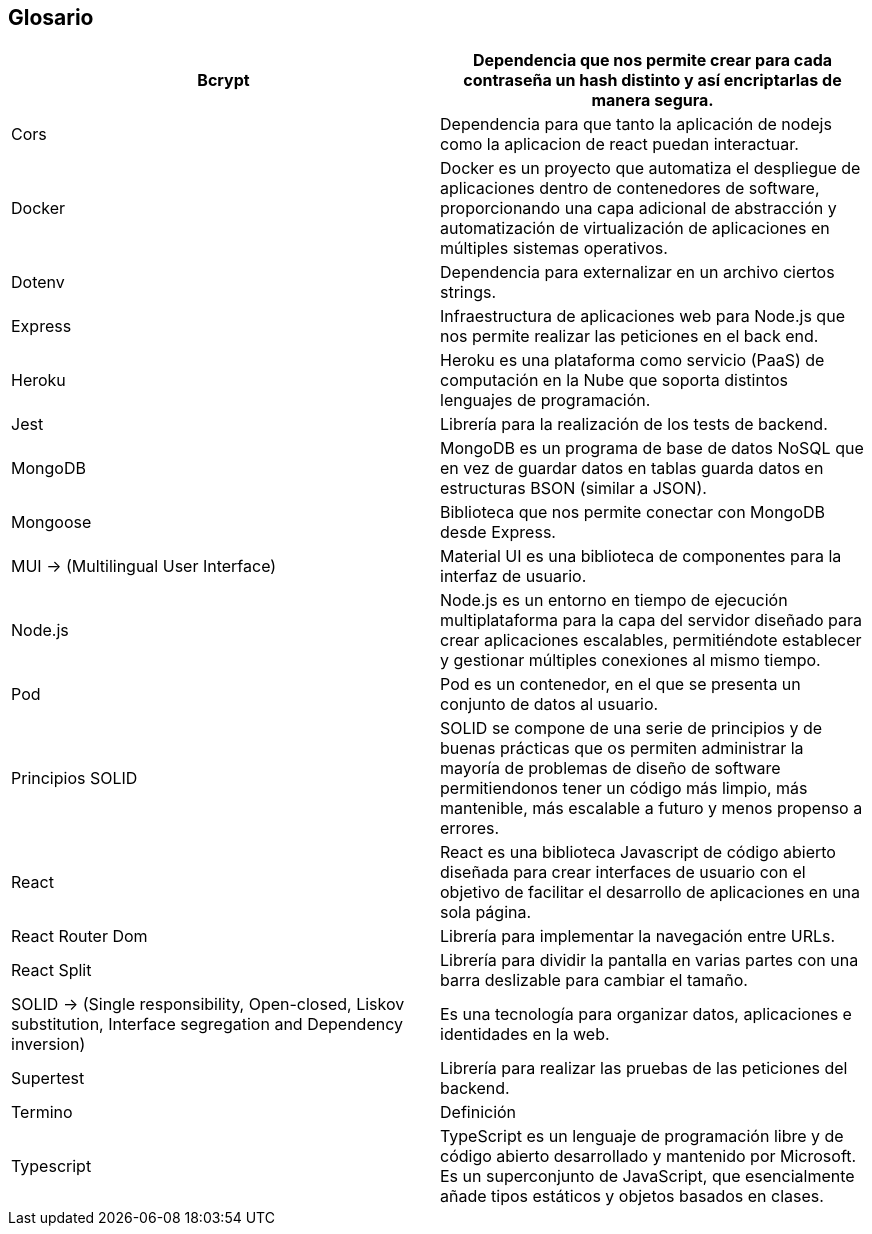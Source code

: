 [[section-glossary]]
== Glosario

[options="header"]
|===
| Bcrypt            | Dependencia que nos permite crear para cada contraseña un hash distinto y así encriptarlas de manera segura.
| Cors              | Dependencia para que tanto la aplicación de nodejs como la aplicacion de react puedan interactuar.
| Docker            | Docker es un proyecto que automatiza el despliegue de aplicaciones dentro de contenedores de software, proporcionando una capa adicional de abstracción y automatización de virtualización de aplicaciones en múltiples sistemas operativos.
| Dotenv            | Dependencia para externalizar en un archivo ciertos strings.
| Express           | Infraestructura de aplicaciones web para Node.js que nos permite realizar las peticiones en el back end.
| Heroku            | Heroku es una plataforma como servicio (PaaS) de computación en la Nube que soporta distintos lenguajes de programación.
| Jest              | Librería para la realización de los tests de backend.
| MongoDB           | MongoDB es un programa de base de datos NoSQL que en vez de guardar datos en tablas guarda datos en estructuras BSON (similar a JSON).
| Mongoose          | Biblioteca que nos permite conectar con MongoDB desde Express.
| MUI  -> (Multilingual User Interface) | Material UI es una biblioteca de componentes para la interfaz de usuario.
| Node.js           | Node.js es un entorno en tiempo de ejecución multiplataforma para la capa del servidor diseñado para crear aplicaciones escalables, permitiéndote establecer y gestionar múltiples conexiones al mismo tiempo.
| Pod               | Pod es un contenedor, en el que se presenta un conjunto de datos al usuario.
| Principios SOLID  | SOLID se compone de una serie de principios y de buenas prácticas que os permiten administrar la mayoría de problemas de diseño de software permitiendonos tener un código más limpio, más mantenible, más escalable a futuro y menos propenso a errores.
| React             | React es una biblioteca Javascript de código abierto diseñada para crear interfaces de usuario con el objetivo de facilitar el desarrollo de aplicaciones en una sola página.
| React Router Dom  | Librería para implementar la navegación entre URLs.
| React Split       | Librería para dividir la pantalla en varias partes con una barra deslizable para cambiar el tamaño.
| SOLID -> (Single responsibility, Open-closed, Liskov substitution, Interface segregation and Dependency inversion) | Es una tecnología para organizar datos, aplicaciones e identidades en la web.
| Supertest         | Librería para realizar las pruebas de las peticiones del backend.
| Termino           | Definición
| Typescript        | TypeScript es un lenguaje de programación libre y de código abierto desarrollado y mantenido por Microsoft. Es un superconjunto de JavaScript, que esencialmente añade tipos estáticos y objetos basados en clases.
|===
